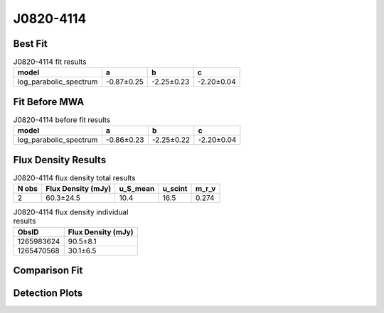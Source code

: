 J0820-4114
==========

Best Fit
--------
.. image:: best_fits/J0820-4114_log_parabolic_spectrum_fit.png
  :width: 800

.. csv-table:: J0820-4114 fit results
   :header: "model","a","b","c"

   "log_parabolic_spectrum","-0.87±0.25","-2.25±0.23","-2.20±0.04"

Fit Before MWA
--------------
.. image:: before_mwa/J0820-4114_log_parabolic_spectrum_fit.png
  :width: 800

.. csv-table:: J0820-4114 before fit results
   :header: "model","a","b","c"

   "log_parabolic_spectrum","-0.86±0.23","-2.25±0.22","-2.20±0.04"


Flux Density Results
--------------------
.. csv-table:: J0820-4114 flux density total results
   :header: "N obs", "Flux Density (mJy)", "u_S_mean", "u_scint", "m_r_v"

   "2",  "60.3±24.5", "10.4", "16.5", "0.274"

.. csv-table:: J0820-4114 flux density individual results
   :header: "ObsID", "Flux Density (mJy)"

    "1265983624", "90.5±8.1"
    "1265470568", "30.1±6.5"

Comparison Fit
--------------
.. image:: comparison_fits/J0820-4114_comparison_fit.png
  :width: 800

Detection Plots
---------------

.. image:: detection_plots/1265983624_J0820-4114.prepfold.png
  :width: 800

.. image:: on_pulse_plots/1265983624_J0820-4114_512_bins_gaussian_components.png
  :width: 800
.. image:: detection_plots/1265470568_J0820-4114.prepfold.png
  :width: 800

.. image:: on_pulse_plots/1265470568_J0820-4114_128_bins_gaussian_components.png
  :width: 800